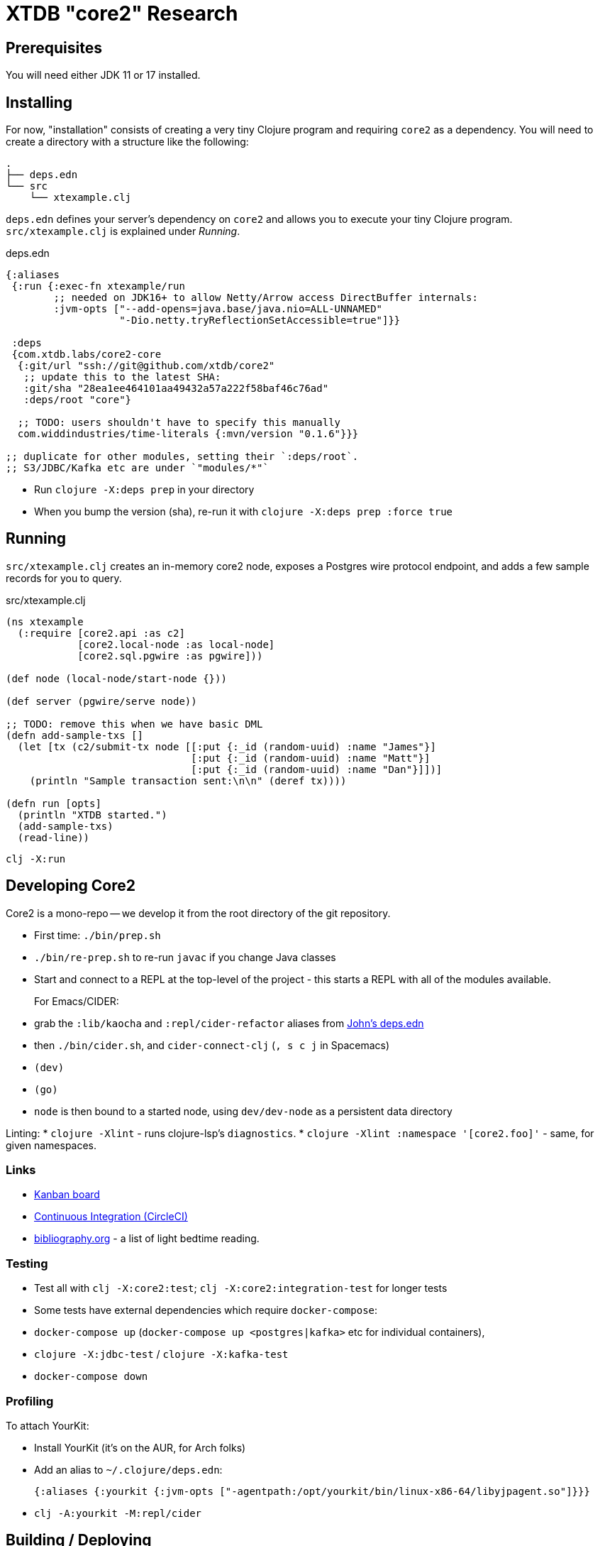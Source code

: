 = XTDB "core2" Research

== Prerequisites

You will need either JDK 11 or 17 installed.


== Installing

For now, "installation" consists of creating a very tiny Clojure
program and requiring `core2` as a dependency. You will need to
create a directory with a structure like the following:

[source]
----
.
├── deps.edn
└── src
    └── xtexample.clj
----

`deps.edn` defines your server's dependency on `core2` and allows
you to execute your tiny Clojure program. `src/xtexample.clj` is
explained under _Running_.

[source,clojure,title='deps.edn']
----
{:aliases
 {:run {:exec-fn xtexample/run
        ;; needed on JDK16+ to allow Netty/Arrow access DirectBuffer internals:
        :jvm-opts ["--add-opens=java.base/java.nio=ALL-UNNAMED"
                   "-Dio.netty.tryReflectionSetAccessible=true"]}}

 :deps
 {com.xtdb.labs/core2-core
  {:git/url "ssh://git@github.com/xtdb/core2"
   ;; update this to the latest SHA:
   :git/sha "28ea1ee464101aa49432a57a222f58baf46c76ad"
   :deps/root "core"}

  ;; TODO: users shouldn't have to specify this manually
  com.widdindustries/time-literals {:mvn/version "0.1.6"}}}

;; duplicate for other modules, setting their `:deps/root`.
;; S3/JDBC/Kafka etc are under `"modules/*"`
----

* Run `clojure -X:deps prep` in your directory
* When you bump the version (sha), re-run it with
  `clojure -X:deps prep :force true`


== Running

`src/xtexample.clj` creates an in-memory core2 node, exposes a Postgres
wire protocol endpoint, and adds a few sample records for you to query.

[source,clojure,title='src/xtexample.clj']
----
(ns xtexample
  (:require [core2.api :as c2]
            [core2.local-node :as local-node]
            [core2.sql.pgwire :as pgwire]))

(def node (local-node/start-node {}))

(def server (pgwire/serve node))

;; TODO: remove this when we have basic DML
(defn add-sample-txs []
  (let [tx (c2/submit-tx node [[:put {:_id (random-uuid) :name "James"}]
                               [:put {:_id (random-uuid) :name "Matt"}]
                               [:put {:_id (random-uuid) :name "Dan"}]])]
    (println "Sample transaction sent:\n\n" (deref tx))))

(defn run [opts]
  (println "XTDB started.")
  (add-sample-txs)
  (read-line))
----

[source,sh]
----
clj -X:run
----


== Developing Core2

Core2 is a mono-repo -- we develop it from the root directory of the git repository.

* First time: `./bin/prep.sh`
* `./bin/re-prep.sh` to re-run `javac` if you change Java classes
* Start and connect to a REPL at the top-level of the project - this starts a REPL with all of the modules available.
+
For Emacs/CIDER:
* grab the `:lib/kaocha` and `:repl/cider-refactor` aliases from https://github.com/practicalli/clojure-deps-edn/blob/live/deps.edn[John's deps.edn]
* then `./bin/cider.sh`, and `cider-connect-clj` (`, s c j` in Spacemacs)

* `(dev)`
* `(go)`
* `node` is then bound to a started node, using `dev/dev-node` as a persistent data directory

Linting:
* `clojure -Xlint` - runs clojure-lsp's `diagnostics`.
* `clojure -Xlint :namespace '[core2.foo]'` - same, for given namespaces.

=== Links

* https://github.com/xtdb/core2/projects/1[Kanban board]
* https://app.circleci.com/pipelines/github/xtdb/core2[Continuous Integration (CircleCI)]
* link:bibliography.org[bibliography.org] - a list of light bedtime reading.

=== Testing

* Test all with `clj -X:core2:test`; `clj -X:core2:integration-test` for longer tests
* Some tests have external dependencies which require `docker-compose`:
  * `docker-compose up` (`docker-compose up <postgres|kafka>` etc for individual containers),
  * `clojure -X:jdbc-test` / `clojure -X:kafka-test`
  * `docker-compose down`

=== Profiling

To attach YourKit:

* Install YourKit (it's on the AUR, for Arch folks)
* Add an alias to `~/.clojure/deps.edn`:
+
[source,clojure]
----
{:aliases {:yourkit {:jvm-opts ["-agentpath:/opt/yourkit/bin/linux-x86-64/libyjpagent.so"]}}}
----
* `clj -A:yourkit -M:repl/cider`


== Building / Deploying

=== Maven Central

TODO: migrate from Lein

Core2 artifacts are deployed to Maven Central.

* To deploy a `dev-SNAPSHOT` release, `./lein-sub deploy`
* To deploy a release, `CORE2_VERSION=<version> ./lein-sub do install, deploy`, then head to the https://oss.sonatype.org/[Nexus UI] to close/release it.

=== Uberjar

* `clojure -Xuberjar` => `target/core2-standalone.jar`
* `java -jar target/core2-standalone.jar [--help]`

=== Docker

* `./bin/build-docker.sh [--clean]` => `juxt.xtdb-labs/core2:latest`
* `CORE2_VERSION=<version> ./bin/build-docker.sh` to tag as a different version.


== Arrow Fork

We maintain a fork of [Arrow](https://github.com/apache/arrow) to fix a couple of issues in `DenseUnionVector` - see [this diff](https://github.com/apache/arrow/compare/master...juxt:master) for more details.

To upgrade Arrow:

* Usual bump in `project.clj`
* Clone the [Arrow repo](https://github.com/apache/arrow), add the [JUXT fork](https://github.com/juxt/arrow) as a remote.
* Rebase `juxt/master` on the upstream tag.
* In Core2, `./bin/rebuild-forked-arrow-files.sh`
* Test
* Push (`--force-with-lease`) to JUXT fork, and commit to Core2.

